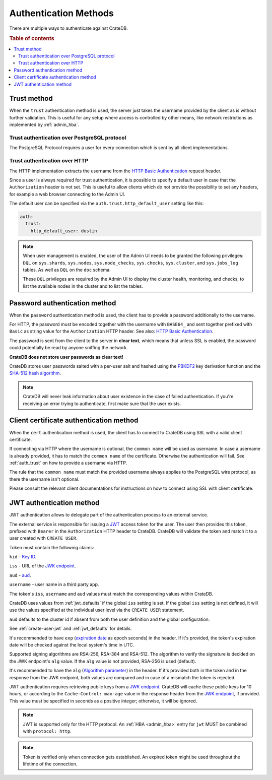 .. _auth_methods:

======================
Authentication Methods
======================

There are multiple ways to authenticate against CrateDB.

.. rubric:: Table of contents

.. contents::
   :local:

.. _auth_trust:

Trust method
============

When the ``trust`` authentication method is used, the server just takes the
username provided by the client as is without further validation. This is
useful for any setup where access is controlled by other means, like network
restrictions as implemented by :ref:`admin_hba`.

Trust authentication over PostgreSQL protocol
---------------------------------------------

The PostgreSQL Protocol requires a user for every connection which is sent by
all client implementations.

Trust authentication over HTTP
------------------------------

The HTTP implementation extracts the username from the
`HTTP Basic Authentication`_ request header.

Since a user is always required for trust authentication, it is possible to
specify a default user in case that the ``Authorization`` header is not set.
This is useful to allow clients which do not provide the possibility to set any
headers, for example a web browser connecting to the Admin UI.

.. _auth_trust_http_default_user:

The default user can be specified via the ``auth.trust.http_default_user``
setting like this:

.. code-block:: yaml

    auth:
      trust:
        http_default_user: dustin



.. NOTE::

   When user management is enabled, the user of the Admin UI needs to be
   granted the following privileges: ``DQL`` on ``sys.shards``, ``sys.nodes``,
   ``sys.node_checks``, ``sys.checks``, ``sys.cluster``, and ``sys.jobs_log``
   tables. As well as ``DQL`` on the ``doc`` schema.

   These ``DQL`` privileges are required by the Admin UI to display the
   cluster health, monitoring,  and checks, to list the available nodes
   in the cluster and to list the tables.

.. _auth_password:

Password authentication method
==============================

When the ``password`` authentication method is used, the client has to provide
a password additionally to the username.

For HTTP, the password must be encoded together with the username with
``BASE64_`` and sent together prefixed with ``Basic`` as string value for the
``Authorization`` HTTP header. See also: `HTTP Basic Authentication`_.

The password is sent from the client to the server in **clear text**, which
means that unless SSL is enabled, the password could potentially be read by
anyone sniffing the network.

**CrateDB does not store user passwords as clear text!**

CrateDB stores user passwords salted with a per-user salt and hashed using the
PBKDF2_ key derivation function and the `SHA-512 hash algorithm`_.

.. NOTE::

   CrateDB will never leak information about user existence in the case of
   failed authentication. If you're receiving an error trying to authenticate,
   first make sure that the user exists.

.. _auth_cert:

Client certificate authentication method
========================================

When the ``cert`` authentication method is used, the client has to connect to
CrateDB using SSL with a valid client certificate.

If connecting via HTTP where the username is optional, the ``common name`` will
be used as username. In case a username is already provided, it has to match
the ``common name`` of the certificate. Otherwise the authentication will fail.
See :ref:`auth_trust` on how to provide a username via HTTP.

The rule that the ``common name`` must match the provided username always
applies to the PostgreSQL wire protocol, as there the username isn't optional.

Please consult the relevant client documentations for instructions on how to
connect using SSL with client certificate.

.. _auth_jwt:

JWT authentication method
=========================

JWT authentication allows to delegate part of the authentication process to an
external service.

The external service is responsible for issuing a `JWT`_ access token for the
user. The user then provides this token, prefixed with ``Bearer`` in the
``Authorization`` HTTP header to CrateDB.
CrateDB will validate the token and match it to a user created with ``CREATE
USER``.

Token must contain the following claims:

``kid`` - `Key ID`_.

``iss`` - URL of the `JWK endpoint`_.

``aud`` - `aud`_.

``username`` - user name in a third party app.

The token's ``iss``, ``username`` and ``aud`` values must match the
corresponding values within CrateDB.

CrateDB uses values from :ref:`jwt_defaults` if the global ``iss`` setting is set.
If the global ``iss`` setting is not defined, it will use the values specified
at the individual user level via the ``CREATE USER`` statement.

``aud`` defaults to the cluster id if absent from both the user definition
and the global configuration.

See :ref:`create-user-jwt` and :ref:`jwt_defaults` for details.

It's recommended to have ``exp`` (`expiration date`_ as epoch seconds) in the
header. If it's provided, the token's expiration date will be checked against
the local system's time in UTC.

Supported signing algorithms are RSA-256, RSA-384 and RSA-512.
The algorithm to verify the signature is decided on the JWK endpoint's ``alg``
value. If the ``alg`` value is not provided, RSA-256 is used (default).

It's recommended to have the ``alg`` (`Algorithm parameter`_)  in the header.
If it's provided both in the token and in the response from the JWK endpoint,
both values are compared and in case of a mismatch the token is rejected.

JWT authentication requires retrieving public keys from a `JWK endpoint`_.
CrateDB will cache these public keys for 10 hours, or according to the
``Cache-Control: max-age`` value in the response header from the `JWK endpoint`_,
if provided. This value must be specified in seconds as a positive integer;
otherwise, it will be ignored.

.. NOTE::

   JWT is supported only for the HTTP protocol. An :ref:`HBA <admin_hba>` entry
   for ``jwt`` MUST be combined with ``protocol: http``.

.. NOTE::

   Token is verified only when connection gets established. An expired token
   might be used throughout the lifetime of the connection.

.. SEEALSO::

  :ref:`admin_hba`

  :ref:`admin_ssl`

.. _PBKDF2: https://en.wikipedia.org/wiki/PBKDF2
.. _SHA-512 hash algorithm: https://en.wikipedia.org/wiki/SHA-2
.. _HTTP Basic Authentication: https://en.wikipedia.org/wiki/Basic_access_authentication
.. _JWK endpoint: https://datatracker.ietf.org/doc/html/rfc7517
.. _BASE64: https://en.wikipedia.org/wiki/Base64
.. _JWT: https://datatracker.ietf.org/doc/html/rfc7519
.. _Key ID: https://datatracker.ietf.org/doc/html/rfc7517#section-4.5
.. _expiration date: https://www.rfc-editor.org/rfc/rfc7519#section-4.1.4
.. _Algorithm parameter: https://datatracker.ietf.org/doc/html/rfc7517#section-4.4
.. _aud: https://www.rfc-editor.org/rfc/rfc7519#section-4.1.3
